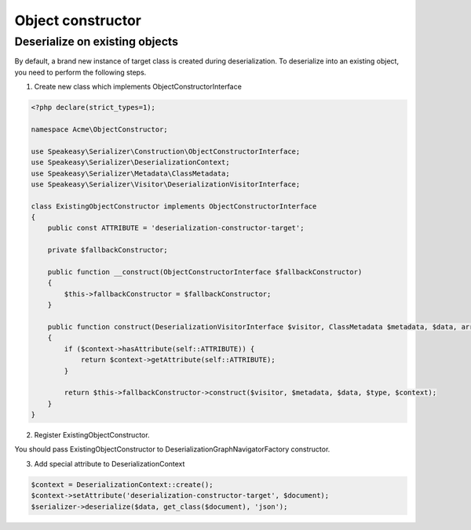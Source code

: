 Object constructor
==================

Deserialize on existing objects
-------------------------------

By default, a brand new instance of target class is created during deserialization. To deserialize into an existing object, you need to perform the following steps.


1. Create new class which implements ObjectConstructorInterface

.. code-block:: php

    <?php declare(strict_types=1);

    namespace Acme\ObjectConstructor;

    use Speakeasy\Serializer\Construction\ObjectConstructorInterface;
    use Speakeasy\Serializer\DeserializationContext;
    use Speakeasy\Serializer\Metadata\ClassMetadata;
    use Speakeasy\Serializer\Visitor\DeserializationVisitorInterface;

    class ExistingObjectConstructor implements ObjectConstructorInterface
    {
        public const ATTRIBUTE = 'deserialization-constructor-target';

        private $fallbackConstructor;

        public function __construct(ObjectConstructorInterface $fallbackConstructor)
        {
            $this->fallbackConstructor = $fallbackConstructor;
        }

        public function construct(DeserializationVisitorInterface $visitor, ClassMetadata $metadata, $data, array $type, DeserializationContext $context): ?object
        {
            if ($context->hasAttribute(self::ATTRIBUTE)) {
                return $context->getAttribute(self::ATTRIBUTE);
            }

            return $this->fallbackConstructor->construct($visitor, $metadata, $data, $type, $context);
        }
    }


2. Register ExistingObjectConstructor.

You should pass ExistingObjectConstructor to DeserializationGraphNavigatorFactory constructor.


3. Add special attribute to DeserializationContext

.. code-block:: php

    $context = DeserializationContext::create();
    $context->setAttribute('deserialization-constructor-target', $document);
    $serializer->deserialize($data, get_class($document), 'json');

